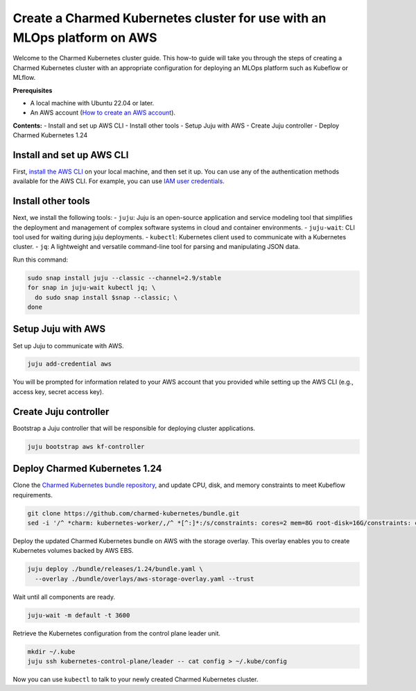 Create a Charmed Kubernetes cluster for use with an MLOps platform on AWS
=========================================================================

Welcome to the Charmed Kubernetes cluster guide. This how-to guide will take you through the steps of creating a Charmed Kubernetes cluster with an appropriate configuration for deploying an MLOps platform such as Kubeflow or MLflow.

**Prerequisites**

- A local machine with Ubuntu 22.04 or later.
- An AWS account (`How to create an AWS account <https://docs.aws.amazon.com/accounts/latest/reference/manage-acct-creating.html>`_).

**Contents:**
- Install and set up AWS CLI
- Install other tools
- Setup Juju with AWS
- Create Juju controller
- Deploy Charmed Kubernetes 1.24

Install and set up AWS CLI
---------------------------

First, `install the AWS CLI <https://docs.aws.amazon.com/cli/latest/userguide/getting-started-install.html>`_ on your local machine, and then set it up. You can use any of the authentication methods available for the AWS CLI. For example, you can use `IAM user credentials <https://docs.aws.amazon.com/cli/latest/userguide/cli-authentication-user.html>`_.

Install other tools
-------------------

Next, we install the following tools:
- ``juju``: Juju is an open-source application and service modeling tool that simplifies the deployment and management of complex software systems in cloud and container environments.
- ``juju-wait``: CLI tool used for waiting during juju deployments.
- ``kubectl``: Kubernetes client used to communicate with a Kubernetes cluster.
- ``jq``: A lightweight and versatile command-line tool for parsing and manipulating JSON data.

Run this command:

.. code-block:: bash

   sudo snap install juju --classic --channel=2.9/stable
   for snap in juju-wait kubectl jq; \
     do sudo snap install $snap --classic; \
   done

Setup Juju with AWS
-------------------

Set up Juju to communicate with AWS.

.. code-block:: bash

   juju add-credential aws

You will be prompted for information related to your AWS account that you provided while setting up the AWS CLI (e.g., access key, secret access key).

Create Juju controller
----------------------

Bootstrap a Juju controller that will be responsible for deploying cluster applications.

.. code-block:: bash

   juju bootstrap aws kf-controller

Deploy Charmed Kubernetes 1.24
------------------------------

Clone the `Charmed Kubernetes bundle repository <https://github.com/charmed-kubernetes/bundle.git>`_, and update CPU, disk, and memory constraints to meet Kubeflow requirements.

.. code-block:: bash

   git clone https://github.com/charmed-kubernetes/bundle.git
   sed -i '/^ *charm: kubernetes-worker/,/^ *[^:]*:/s/constraints: cores=2 mem=8G root-disk=16G/constraints: cores=8 mem=32G root-disk=200G/' ./bundle/releases/1.24/bundle.yaml

Deploy the updated Charmed Kubernetes bundle on AWS with the storage overlay. This overlay enables you to create Kubernetes volumes backed by AWS EBS.

.. code-block:: bash

   juju deploy ./bundle/releases/1.24/bundle.yaml \
     --overlay ./bundle/overlays/aws-storage-overlay.yaml --trust

Wait until all components are ready.

.. code-block:: bash

   juju-wait -m default -t 3600

Retrieve the Kubernetes configuration from the control plane leader unit.

.. code-block:: bash

   mkdir ~/.kube
   juju ssh kubernetes-control-plane/leader -- cat config > ~/.kube/config

Now you can use ``kubectl`` to talk to your newly created Charmed Kubernetes cluster.